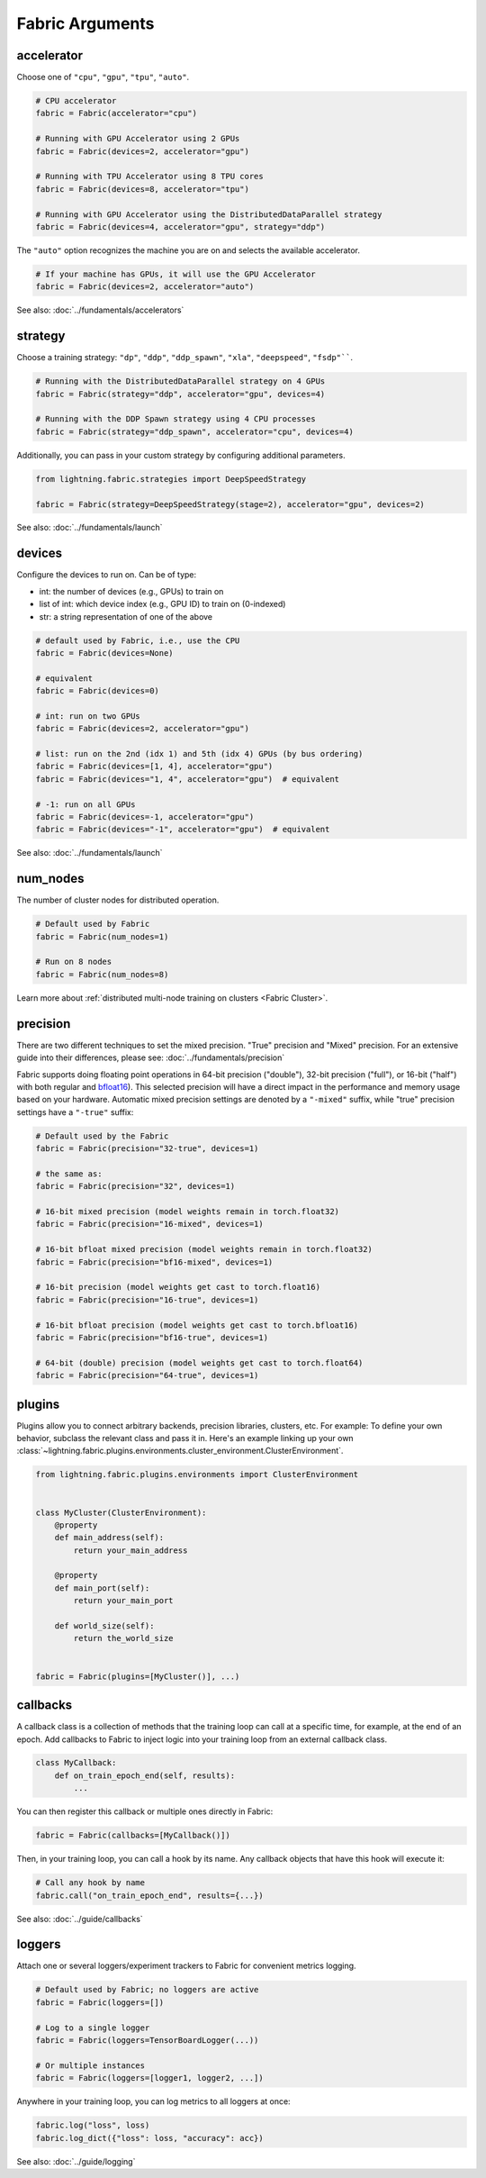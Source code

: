 ################
Fabric Arguments
################


accelerator
===========

Choose one of ``"cpu"``, ``"gpu"``, ``"tpu"``, ``"auto"``.

.. code-block:: python

    # CPU accelerator
    fabric = Fabric(accelerator="cpu")

    # Running with GPU Accelerator using 2 GPUs
    fabric = Fabric(devices=2, accelerator="gpu")

    # Running with TPU Accelerator using 8 TPU cores
    fabric = Fabric(devices=8, accelerator="tpu")

    # Running with GPU Accelerator using the DistributedDataParallel strategy
    fabric = Fabric(devices=4, accelerator="gpu", strategy="ddp")

The ``"auto"`` option recognizes the machine you are on and selects the available accelerator.

.. code-block:: python

    # If your machine has GPUs, it will use the GPU Accelerator
    fabric = Fabric(devices=2, accelerator="auto")


See also: :doc:`../fundamentals/accelerators`


strategy
========

Choose a training strategy: ``"dp"``, ``"ddp"``, ``"ddp_spawn"``, ``"xla"``, ``"deepspeed"``, ``"fsdp"````.

.. code-block:: python

    # Running with the DistributedDataParallel strategy on 4 GPUs
    fabric = Fabric(strategy="ddp", accelerator="gpu", devices=4)

    # Running with the DDP Spawn strategy using 4 CPU processes
    fabric = Fabric(strategy="ddp_spawn", accelerator="cpu", devices=4)


Additionally, you can pass in your custom strategy by configuring additional parameters.

.. code-block:: python

    from lightning.fabric.strategies import DeepSpeedStrategy

    fabric = Fabric(strategy=DeepSpeedStrategy(stage=2), accelerator="gpu", devices=2)

See also: :doc:`../fundamentals/launch`


devices
=======

Configure the devices to run on. Can be of type:

- int: the number of devices (e.g., GPUs) to train on
- list of int: which device index (e.g., GPU ID) to train on (0-indexed)
- str: a string representation of one of the above

.. code-block:: python

    # default used by Fabric, i.e., use the CPU
    fabric = Fabric(devices=None)

    # equivalent
    fabric = Fabric(devices=0)

    # int: run on two GPUs
    fabric = Fabric(devices=2, accelerator="gpu")

    # list: run on the 2nd (idx 1) and 5th (idx 4) GPUs (by bus ordering)
    fabric = Fabric(devices=[1, 4], accelerator="gpu")
    fabric = Fabric(devices="1, 4", accelerator="gpu")  # equivalent

    # -1: run on all GPUs
    fabric = Fabric(devices=-1, accelerator="gpu")
    fabric = Fabric(devices="-1", accelerator="gpu")  # equivalent

See also: :doc:`../fundamentals/launch`


num_nodes
=========


The number of cluster nodes for distributed operation.

.. code-block:: python

    # Default used by Fabric
    fabric = Fabric(num_nodes=1)

    # Run on 8 nodes
    fabric = Fabric(num_nodes=8)


Learn more about :ref:`distributed multi-node training on clusters <Fabric Cluster>`.


precision
=========

There are two different techniques to set the mixed precision. "True" precision and "Mixed" precision.
For an extensive guide into their differences, please see: :doc:`../fundamentals/precision`

Fabric supports doing floating point operations in 64-bit precision ("double"), 32-bit precision ("full"), or 16-bit ("half") with both regular and `bfloat16 <https://pytorch.org/docs/1.10.0/generated/torch.Tensor.bfloat16.html>`_).
This selected precision will have a direct impact in the performance and memory usage based on your hardware.
Automatic mixed precision settings are denoted by a ``"-mixed"`` suffix, while "true" precision settings have a ``"-true"`` suffix:

.. code-block:: python

    # Default used by the Fabric
    fabric = Fabric(precision="32-true", devices=1)

    # the same as:
    fabric = Fabric(precision="32", devices=1)

    # 16-bit mixed precision (model weights remain in torch.float32)
    fabric = Fabric(precision="16-mixed", devices=1)

    # 16-bit bfloat mixed precision (model weights remain in torch.float32)
    fabric = Fabric(precision="bf16-mixed", devices=1)

    # 16-bit precision (model weights get cast to torch.float16)
    fabric = Fabric(precision="16-true", devices=1)

    # 16-bit bfloat precision (model weights get cast to torch.bfloat16)
    fabric = Fabric(precision="bf16-true", devices=1)

    # 64-bit (double) precision (model weights get cast to torch.float64)
    fabric = Fabric(precision="64-true", devices=1)


plugins
=======

Plugins allow you to connect arbitrary backends, precision libraries, clusters, etc. For example:
To define your own behavior, subclass the relevant class and pass it in. Here's an example linking up your own
:class:`~lightning.fabric.plugins.environments.cluster_environment.ClusterEnvironment`.

.. code-block:: python

    from lightning.fabric.plugins.environments import ClusterEnvironment


    class MyCluster(ClusterEnvironment):
        @property
        def main_address(self):
            return your_main_address

        @property
        def main_port(self):
            return your_main_port

        def world_size(self):
            return the_world_size


    fabric = Fabric(plugins=[MyCluster()], ...)


callbacks
=========

A callback class is a collection of methods that the training loop can call at a specific time, for example, at the end of an epoch.
Add callbacks to Fabric to inject logic into your training loop from an external callback class.

.. code-block:: python

    class MyCallback:
        def on_train_epoch_end(self, results):
            ...

You can then register this callback or multiple ones directly in Fabric:

.. code-block:: python

    fabric = Fabric(callbacks=[MyCallback()])


Then, in your training loop, you can call a hook by its name. Any callback objects that have this hook will execute it:

.. code-block:: python

    # Call any hook by name
    fabric.call("on_train_epoch_end", results={...})

See also: :doc:`../guide/callbacks`


loggers
=======

Attach one or several loggers/experiment trackers to Fabric for convenient metrics logging.

.. code-block:: python

    # Default used by Fabric; no loggers are active
    fabric = Fabric(loggers=[])

    # Log to a single logger
    fabric = Fabric(loggers=TensorBoardLogger(...))

    # Or multiple instances
    fabric = Fabric(loggers=[logger1, logger2, ...])

Anywhere in your training loop, you can log metrics to all loggers at once:

.. code-block:: python

    fabric.log("loss", loss)
    fabric.log_dict({"loss": loss, "accuracy": acc})


See also: :doc:`../guide/logging`
